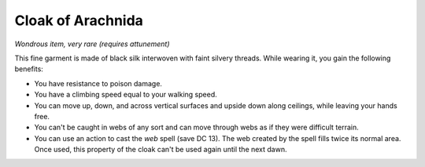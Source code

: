 Cloak of Arachnida
~~~~~~~~~~~~~~~~~~


.. https://stackoverflow.com/questions/11984652/bold-italic-in-restructuredtext

.. raw:: html

   <style type="text/css">
     span.bolditalic {
       font-weight: bold;
       font-style: italic;
     }
   </style>

.. role:: bi
   :class: bolditalic


*Wondrous item, very rare (requires attunement)*

This fine garment is made of black silk interwoven with faint silvery
threads. While wearing it, you gain the following benefits:

-  You have resistance to poison damage.

-  You have a climbing speed equal to your walking speed.

-  You can move up, down, and across vertical surfaces and upside down
   along ceilings, while leaving your hands free.

-  You can't be caught in webs of any sort and can move through webs as
   if they were difficult terrain.

-  You can use an action to cast the *web* spell (save DC 13). The web
   created by the spell fills twice its normal area. Once used, this
   property of the cloak can't be used again until the next dawn.

